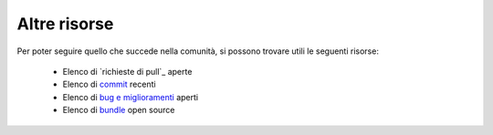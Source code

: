 Altre risorse
=============

Per poter seguire quello che succede nella comunità, si possono trovare utili
le seguenti risorse:

 * Elenco di `richieste di pull`_ aperte
 * Elenco di `commit`_ recenti
 * Elenco di `bug e miglioramenti`_ aperti
 * Elenco di `bundle`_ open source 

.. _pull request:         https://github.com/symfony/symfony/pulls
.. _commit:               https://github.com/symfony/symfony/commits/master
.. _bug e miglioramenti:  https://github.com/symfony/symfony/issues
.. _bundle:               http://symfony2bundles.org/
